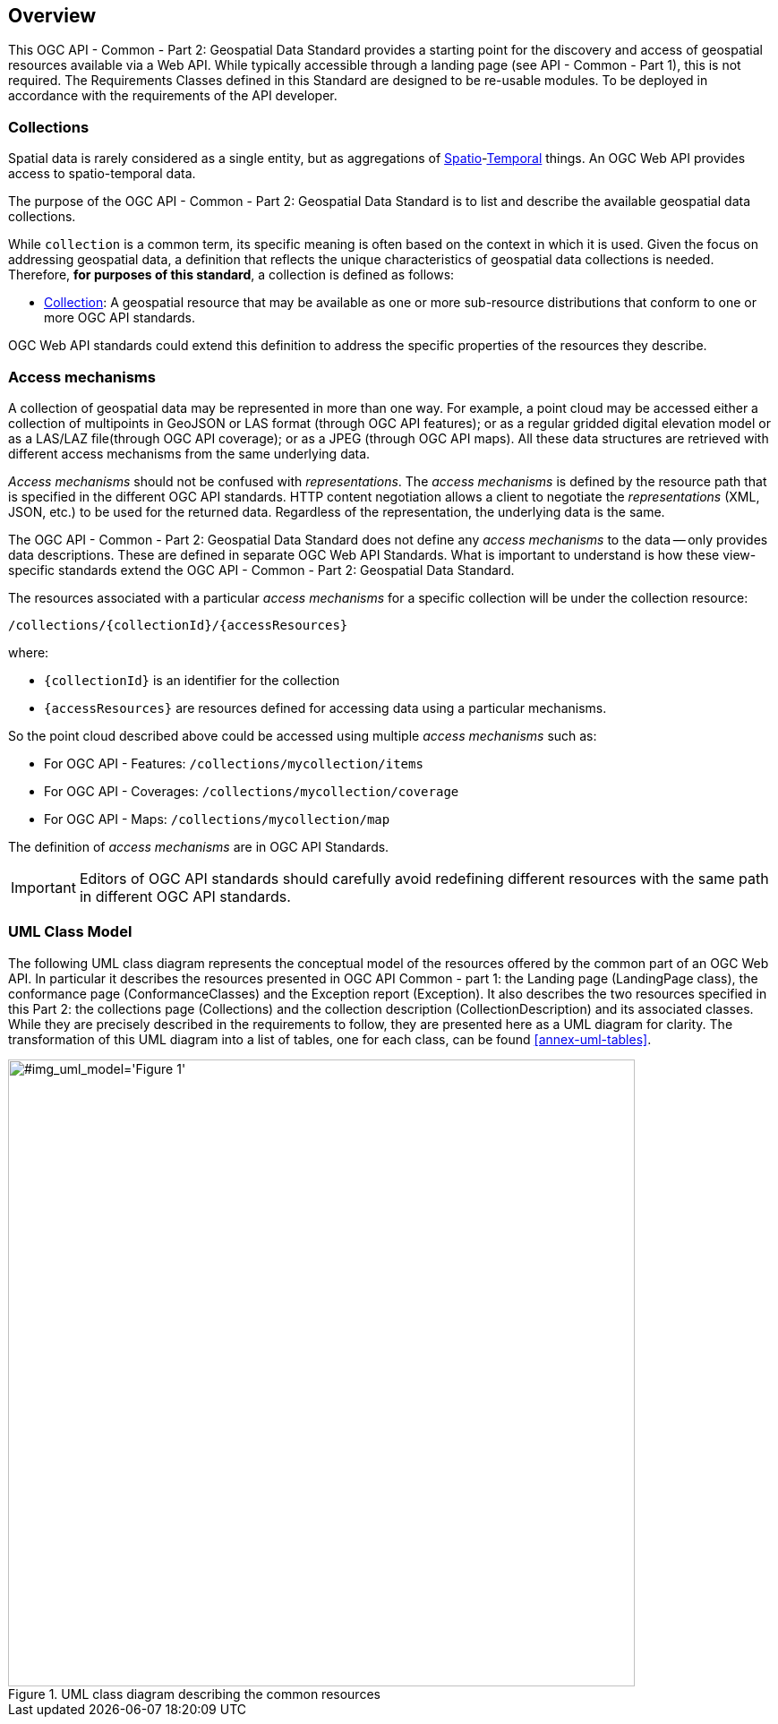 [[overview]]
== Overview

This OGC API - Common - Part 2: Geospatial Data Standard provides a starting point for the discovery and access of geospatial resources available via a Web API. While typically accessible through a landing page (see API - Common - Part 1), this is not required. The Requirements Classes defined in this Standard are designed to be re-usable modules. To be deployed in accordance with the requirements of the API developer.

[[collections-introduction]]
=== Collections

Spatial data is rarely considered as a single entity, but as aggregations of <<spatial-thing-definition,Spatio>>-<<temporal-thing-definition,Temporal>> things. An OGC Web API provides access to spatio-temporal data.

The purpose of the OGC API - Common - Part 2: Geospatial Data Standard is to list and describe the available geospatial data collections. 

While `collection` is a common term, its specific meaning is often based on the context in which it is used. Given the focus on addressing geospatial data, a definition that reflects the unique characteristics of geospatial data collections is needed. Therefore, **for purposes of this standard**, a collection is defined as follows:

* <<collection-definition,Collection>>: A geospatial resource that may be available as one or more sub-resource distributions that conform to one or more OGC API standards.

OGC Web API standards could extend this definition to address the specific properties of the resources they describe.

[[access-mechanisms]]
=== Access mechanisms

A collection of geospatial data may be represented in more than one way.  For example, a point cloud may be accessed either a collection of multipoints in GeoJSON or LAS format (through OGC API features); or as a regular gridded digital elevation model or as a LAS/LAZ file(through OGC API coverage); or as a JPEG (through OGC API maps).
All these data structures are retrieved with different access mechanisms from the same underlying data.

_Access mechanisms_ should not be confused with _representations_. The _access mechanisms_ is defined by the resource path that is specified in the different OGC API standards. HTTP content negotiation allows a client to negotiate the _representations_ (XML, JSON, etc.) to be used for the returned data.
Regardless of the representation, the underlying data is the same. 

The OGC API - Common - Part 2: Geospatial Data Standard does not define any _access mechanisms_ to the data -- only provides data descriptions. These are defined in separate OGC Web API Standards. What is important to understand is how these view-specific standards extend the OGC API - Common - Part 2: Geospatial Data Standard.

The resources associated with a particular _access mechanisms_ for a specific collection will be under the collection resource:

`/collections/{collectionId}/{accessResources}`

where:

* `{collectionId}` is an identifier for the collection
* `{accessResources}` are resources defined for accessing data using a particular mechanisms.

So the point cloud described above could be accessed using multiple _access mechanisms_ such as:

* For OGC API - Features: `/collections/mycollection/items`

* For OGC API - Coverages: `/collections/mycollection/coverage`

* For OGC API - Maps: `/collections/mycollection/map`

The definition of _access mechanisms_ are in OGC API Standards.

IMPORTANT: Editors of OGC API standards should carefully avoid redefining different resources with the same path in different OGC API standards.

=== UML Class Model
The following UML class diagram represents the conceptual model of the resources offered by the common part of an OGC Web API. In particular it describes the resources presented in OGC API Common - part 1: the Landing page (LandingPage class), the conformance page (ConformanceClasses) and the Exception report (Exception). It also describes the two resources specified in this Part 2: the collections page (Collections) and the collection description (CollectionDescription) and its associated classes. While they are precisely described in the requirements to follow, they are presented here as a UML diagram for clarity. The transformation of this UML diagram into a list of tables, one for each class, can be found <<annex-uml-tables>>.

[[conceptual-model]]
[#img_uml_model='{figure-caption} {counter:figure-num}']
.UML class diagram describing the common resources
image::xmi-images/EAID_1D4EEC35_FEDC_4ab6_A5CD_C6E4081F5F3F.png[width=700,align="center"]
